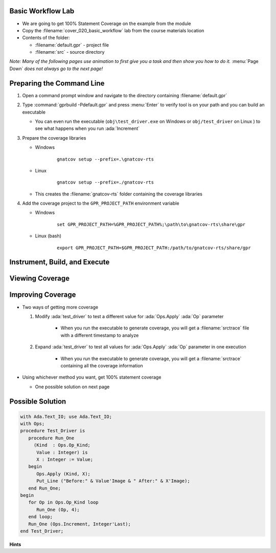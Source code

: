 --------------------
Basic Workflow Lab
--------------------

* We are going to get 100% Statement Coverage on the example from the module

* Copy the :filename:`cover_020_basic_workflow` lab from the course materials location

* Contents of the folder:

  * :filename:`default.gpr` - project file
  * :filename:`src` - source directory

*Note: Many of the following pages use animation to first give you a task and then show you how to do it.* :menu:`Page Down` *does not always go to the next page!*

----------------------------
Preparing the Command Line
----------------------------

1. Open a command prompt window and navigate to the directory containing :filename:`default.gpr`

2. Type :command:`gprbuild -Pdefault.gpr` and press :menu:`Enter` to verify tool is on your path and you can build an executable

   * You can even run the executable (``obj\test_driver.exe`` on Windows or ``obj/test_driver`` on Linux ) to see what happens when you run :ada:`Increment`

3. Prepare the coverage libraries

   * Windows

      ::

         gnatcov setup --prefix=.\gnatcov-rts

   * Linux

      ::

         gnatcov setup --prefix=./gnatcov-rts

   * This creates the :filename:`gnatcov-rts` folder containing the coverage libraries

4. Add the coverage project to the ``GPR_PROJECT_PATH`` environment variable

   .. container:: latex_environment small

      * Windows

         ::

            set GPR_PROJECT_PATH=%GPR_PROJECT_PATH%;\path\to\gnatcov-rts\share\gpr

      * Linux (bash)

         ::

            export GPR_PROJECT_PATH=$GPR_PROJECT_PATH:/path/to/gnatcov-rts/share/gpr

--------------------------------
Instrument, Build, and Execute
--------------------------------

.. container:: animate 1-

   1. Perform statement instrumentation on your source code

.. container:: animate 2-

   ::

      gnatcov instrument -Pdefault.gpr --level=stmt

   2. Then build the instrumented executable

.. container:: animate 3-

   ::

      gprbuild -f -p -Pdefault.gpr --src-subdirs=gnatcov-instr
         --implicit-with=gnatcov_rts.gpr

   3. And then run it

.. container:: animate 4-

   * Windows

      ::

         obj\test_driver.exe

   * Linux  

      ::

         obj/test_driver

   *If you did this correctly, there should be a* :filename:`*.srctrace` *file*

------------------
Viewing Coverage
------------------

.. container:: animate 1-

   1. Add the coverage information into the project

.. container:: animate 2-

   ::

      gnatcov coverage --level=stmt --annotate=xcov test_driver*.srctrace -Pdefault.gpr

   2. Examine the coverage data for the :ada:`ops` unit by viewing the file :filename:`ops.adb.xcov` in the :filename:`obj` folder

   ::

      33% of 6 lines covered
      33% statement coverage (2 out of 6)

      Coverage level: stmt
         1 .: package body Ops is
         2 .:    procedure Apply
         3 .:      (Op :        Op_Kind;
         4 .:       X  : in out Integer) is
         5 .:    begin
         6 +:       case Op is
         7 .:          when Increment =>
         8 +:             X := X + 1;
         9 .:          when Decrement =>
        10 -:             X := X - 1;
        11 .:          when Double =>
        12 -:             X := X * 2;
        13 .:          when Half =>
        14 -:             X := X / 2;
        15 .:       end case;
        16 .:    exception
        17 .:       when others =>
        18 -:          null;
        19 .:    end Apply;
        20 .: end Ops;

--------------------
Improving Coverage
--------------------

* Two ways of getting more coverage

  1. Modify :ada:`test_driver` to test a different value for :ada:`Ops.Apply` :ada:`Op` parameter

       * When you run the executable to generate coverage, you will get a :filename:`srctrace` file with a different timestamp to analyze

  2. Expand :ada:`test_driver` to test all values for :ada:`Ops.Apply` :ada:`Op` parameter in one execution

       * When you run the executable to generate coverage, you will get a :filename:`srctrace` containing all the coverage information

* Using whichever method you want, get 100% statement coverage

  * One possible solution on next page

-------------------
Possible Solution
-------------------

.. code:: Ada

   with Ada.Text_IO; use Ada.Text_IO;
   with Ops;
   procedure Test_Driver is
      procedure Run_One
        (Kind  : Ops.Op_Kind;
         Value : Integer) is
         X : Integer := Value;
      begin
         Ops.Apply (Kind, X);
         Put_Line ("Before:" & Value'Image & " After:" & X'Image);
      end Run_One;
   begin
      for Op in Ops.Op_Kind loop
         Run_One (Op, 4);
      end loop;
      Run_One (Ops.Increment, Integer'Last);
   end Test_Driver;

**Hints**

.. container:: animate 2-

   * Whenever you update your source code, you need to re-instrument your project
   * If you modify your source code, previous :filename:`srctrace` files will be out-of-date, generating a message like:

      ::

         warning: traces for body of test_driver (from test_driver.exe-65ba6772-4f18-65baa1dd.srctrace)
             are inconsistent with the corresponding Source Instrumentation Data

      

